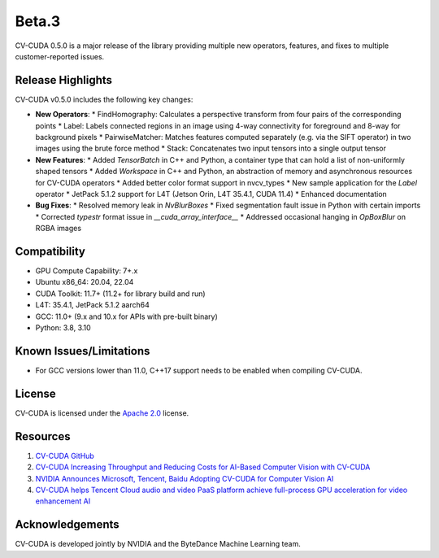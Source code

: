 ..
  # SPDX-FileCopyrightText: Copyright (c) 2022-2023 NVIDIA CORPORATION & AFFILIATES. All rights reserved.
  # SPDX-License-Identifier: Apache-2.0
  #
  # Licensed under the Apache License, Version 2.0 (the "License");
  # you may not use this file except in compliance with the License.
  # You may obtain a copy of the License at
  #
  # http://www.apache.org/licenses/LICENSE-2.0
  #
  # Unless required by applicable law or agreed to in writing, software
  # distributed under the License is distributed on an "AS IS" BASIS,
  # WITHOUT WARRANTIES OR CONDITIONS OF ANY KIND, either express or implied.
  # See the License for the specific language governing permissions and
  # limitations under the License.

.. _v0.5.0-beta:

Beta.3
======

CV-CUDA 0.5.0 is a major release of the library providing multiple new operators, features, and fixes to multiple customer-reported issues.

Release Highlights
------------------

CV-CUDA v0.5.0 includes the following key changes:

* **New Operators**:
  * FindHomography: Calculates a perspective transform from four pairs of the corresponding points
  * Label: Labels connected regions in an image using 4-way connectivity for foreground and 8-way for background pixels
  * PairwiseMatcher: Matches features computed separately (e.g. via the SIFT operator) in two images using the brute force method
  * Stack: Concatenates two input tensors into a single output tensor

* **New Features**:
  * Added `TensorBatch` in C++ and Python, a container type that can hold a list of non-uniformly shaped tensors
  * Added `Workspace` in C++ and Python, an abstraction of memory and asynchronous resources for CV-CUDA operators
  * Added better color format support in nvcv_types
  * New sample application for the `Label` operator
  * JetPack 5.1.2 support for L4T (Jetson Orin, L4T 35.4.1, CUDA 11.4)
  * Enhanced documentation

* **Bug Fixes**:
  * Resolved memory leak in `NvBlurBoxes`
  * Fixed segmentation fault issue in Python with certain imports
  * Corrected `typestr` format issue in `__cuda_array_interface__`
  * Addressed occasional hanging in `OpBoxBlur` on RGBA images

Compatibility
-------------

* GPU Compute Capability: 7+.x
* Ubuntu x86_64: 20.04, 22.04
* CUDA Toolkit: 11.7+ (11.2+ for library build and run)
* L4T: 35.4.1, JetPack 5.1.2 aarch64
* GCC: 11.0+ (9.x and 10.x for APIs with pre-built binary)
* Python: 3.8, 3.10

Known Issues/Limitations
------------------------

* For GCC versions lower than 11.0, C++17 support needs to be enabled when compiling CV-CUDA.

License
-------

CV-CUDA is licensed under the `Apache 2.0 <https://github.com/CVCUDA/CV-CUDA/blob/main/LICENSE.md>`_ license.

Resources
---------

1. `CV-CUDA GitHub <https://github.com/CVCUDA/CV-CUDA>`_
2. `CV-CUDA Increasing Throughput and Reducing Costs for AI-Based Computer Vision with CV-CUDA <https://developer.nvidia.com/blog/increasing-throughput-and-reducing-costs-for-computer-vision-with-cv-cuda/>`_
3. `NVIDIA Announces Microsoft, Tencent, Baidu Adopting CV-CUDA for Computer Vision AI <https://blogs.nvidia.com/blog/2023/03/21/cv-cuda-ai-computer-vision/>`_
4. `CV-CUDA helps Tencent Cloud audio and video PaaS platform achieve full-process GPU acceleration for video enhancement AI <https://developer.nvidia.com/zh-cn/blog/cv-cuda-high-performance-image-processing/>`_

Acknowledgements
----------------

CV-CUDA is developed jointly by NVIDIA and the ByteDance Machine Learning team.
